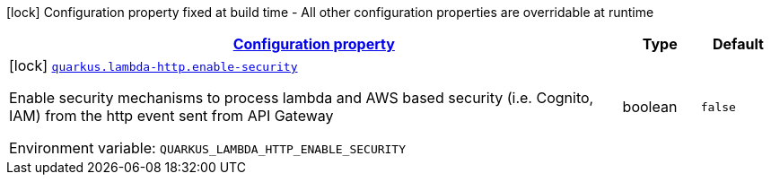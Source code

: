 
:summaryTableId: quarkus-lambda-http-lambda-http-build-time-config
[.configuration-legend]
icon:lock[title=Fixed at build time] Configuration property fixed at build time - All other configuration properties are overridable at runtime
[.configuration-reference, cols="80,.^10,.^10"]
|===

h|[[quarkus-lambda-http-lambda-http-build-time-config_configuration]]link:#quarkus-lambda-http-lambda-http-build-time-config_configuration[Configuration property]

h|Type
h|Default

a|icon:lock[title=Fixed at build time] [[quarkus-lambda-http-lambda-http-build-time-config_quarkus.lambda-http.enable-security]]`link:#quarkus-lambda-http-lambda-http-build-time-config_quarkus.lambda-http.enable-security[quarkus.lambda-http.enable-security]`


[.description]
--
Enable security mechanisms to process lambda and AWS based security (i.e. Cognito, IAM) from the http event sent from API Gateway

ifdef::add-copy-button-to-env-var[]
Environment variable: env_var_with_copy_button:+++QUARKUS_LAMBDA_HTTP_ENABLE_SECURITY+++[]
endif::add-copy-button-to-env-var[]
ifndef::add-copy-button-to-env-var[]
Environment variable: `+++QUARKUS_LAMBDA_HTTP_ENABLE_SECURITY+++`
endif::add-copy-button-to-env-var[]
--|boolean 
|`false`

|===